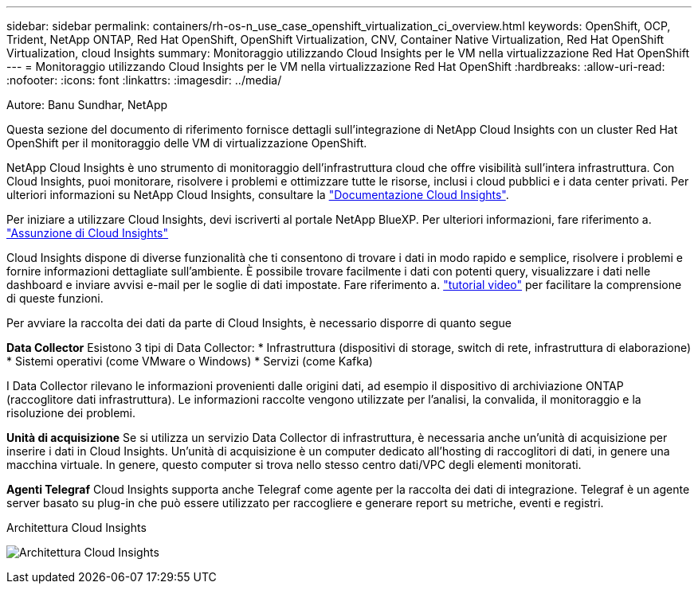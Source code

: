 ---
sidebar: sidebar 
permalink: containers/rh-os-n_use_case_openshift_virtualization_ci_overview.html 
keywords: OpenShift, OCP, Trident, NetApp ONTAP, Red Hat OpenShift, OpenShift Virtualization, CNV, Container Native Virtualization, Red Hat OpenShift Virtualization, cloud Insights 
summary: Monitoraggio utilizzando Cloud Insights per le VM nella virtualizzazione Red Hat OpenShift 
---
= Monitoraggio utilizzando Cloud Insights per le VM nella virtualizzazione Red Hat OpenShift
:hardbreaks:
:allow-uri-read: 
:nofooter: 
:icons: font
:linkattrs: 
:imagesdir: ../media/


Autore: Banu Sundhar, NetApp

[role="lead"]
Questa sezione del documento di riferimento fornisce dettagli sull'integrazione di NetApp Cloud Insights con un cluster Red Hat OpenShift per il monitoraggio delle VM di virtualizzazione OpenShift.

NetApp Cloud Insights è uno strumento di monitoraggio dell'infrastruttura cloud che offre visibilità sull'intera infrastruttura. Con Cloud Insights, puoi monitorare, risolvere i problemi e ottimizzare tutte le risorse, inclusi i cloud pubblici e i data center privati. Per ulteriori informazioni su NetApp Cloud Insights, consultare la https://docs.netapp.com/us-en/cloudinsights["Documentazione Cloud Insights"].

Per iniziare a utilizzare Cloud Insights, devi iscriverti al portale NetApp BlueXP. Per ulteriori informazioni, fare riferimento a. link:https://docs.netapp.com/us-en/cloudinsights/task_cloud_insights_onboarding_1.html["Assunzione di Cloud Insights"]

Cloud Insights dispone di diverse funzionalità che ti consentono di trovare i dati in modo rapido e semplice, risolvere i problemi e fornire informazioni dettagliate sull'ambiente. È possibile trovare facilmente i dati con potenti query, visualizzare i dati nelle dashboard e inviare avvisi e-mail per le soglie di dati impostate. Fare riferimento a. link:https://docs.netapp.com/us-en/cloudinsights/concept_feature_tutorials.html#introduction["tutorial video"] per facilitare la comprensione di queste funzioni.

Per avviare la raccolta dei dati da parte di Cloud Insights, è necessario disporre di quanto segue

**Data Collector**
Esistono 3 tipi di Data Collector:
* Infrastruttura (dispositivi di storage, switch di rete, infrastruttura di elaborazione)
* Sistemi operativi (come VMware o Windows)
* Servizi (come Kafka)

I Data Collector rilevano le informazioni provenienti dalle origini dati, ad esempio il dispositivo di archiviazione ONTAP (raccoglitore dati infrastruttura). Le informazioni raccolte vengono utilizzate per l'analisi, la convalida, il monitoraggio e la risoluzione dei problemi.

**Unità di acquisizione**
Se si utilizza un servizio Data Collector di infrastruttura, è necessaria anche un'unità di acquisizione per inserire i dati in Cloud Insights. Un'unità di acquisizione è un computer dedicato all'hosting di raccoglitori di dati, in genere una macchina virtuale. In genere, questo computer si trova nello stesso centro dati/VPC degli elementi monitorati.

**Agenti Telegraf**
Cloud Insights supporta anche Telegraf come agente per la raccolta dei dati di integrazione. Telegraf è un agente server basato su plug-in che può essere utilizzato per raccogliere e generare report su metriche, eventi e registri.

Architettura Cloud Insights

image:redhat_openshift_ci_overview_image1.jpg["Architettura Cloud Insights"]
